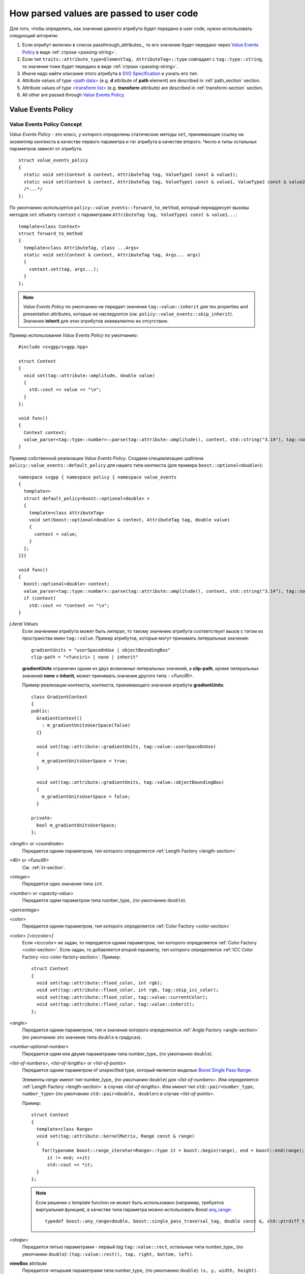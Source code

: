 How parsed values are passed to user code
=============================================

Для того, чтобы определить, как значение данного атрибута будет передано в user code, нужно использовать
следующий алгоритм:

#. Если атрибут включен в список passthrough_attributes_, то его значение будет передано через `Value Events Policy`_ 
   в виде :ref:`строки <passing-string>`.
#. Если тип ``traits::attribute_type<ElementTag, AttributeTag>::type`` совпадает с ``tag::type::string``, то значение 
   тоже будет передано в виде :ref:`строки <passing-string>`.
#. Иначе надо найти описание этого атрибута в `SVG Specification <http://www.w3.org/TR/SVG/attindex.html>`_
   и узнать его тип.
#. Attribute values of type `<path data> <http://www.w3.org/TR/SVG/paths.html#PathData>`_ 
   (e.g. **d** attribute of **path** element) are described in :ref:`path_section` section.
#. Attribute values of type `<transform list> <http://www.w3.org/TR/SVG/coords.html#TransformAttribute>`_ 
   (e.g. **transform** attribute) are described in :ref:`transform-section` section.
#. All other are passed through `Value Events Policy`_.


Value Events Policy
-----------------------

Value Events Policy Concept
^^^^^^^^^^^^^^^^^^^^^^^^^^^

*Value Events Policy* - это класс, у которого определены статические методы ``set``, принимающие ссылку на экземпляр 
контекста в качестве первого параметра и тэг атрибута в качестве второго. Число и типы остальных параметров 
зависят от атрибута.

::

  struct value_events_policy
  {
    static void set(Context & context, AttributeTag tag, ValueType1 const & value1);
    static void set(Context & context, AttributeTag tag, ValueType1 const & value1, ValueType2 const & value2);
    /*...*/
  };

По умолчанию используется ``policy::value_events::forward_to_method``, который переадресует вызовы 
методов ``set`` объекту ``context`` с параметрами  ``AttributeTag tag, ValueType1 const & value1...``::

  template<class Context>
  struct forward_to_method
  {
    template<class AttributeTag, class ...Args>
    static void set(Context & context, AttributeTag tag, Args... args)
    {
      context.set(tag, args...);
    }
  };

.. note::

  *Value Events Policy* по умолчанию не передает значения ``tag::value::inherit`` для тех properties and 
  presentation attributes, которые не наследуются (см. ``policy::value_events::skip_inherit``). Значение 
  **inherit** для этих атрибутов эквивалентно их отсутствию.


Пример использования *Value Events Policy* по умолчанию::

  #include <svgpp/svgpp.hpp>

  struct Context
  {
    void set(tag::attribute::amplitude, double value)
    {
      std::cout << value << "\n";
    }
  };

  void func()
  {
    Context context;
    value_parser<tag::type::number>::parse(tag::attribute::amplitude(), context, std::string("3.14"), tag::source::attribute());
  }

Пример собственной реализации *Value Events Policy*. Создаем специализацию шаблона 
``policy::value_events::default_policy`` для нашего типа контекста (для примера ``boost::optional<double>``)::

  namespace svgpp { namespace policy { namespace value_events 
  {
    template<>
    struct default_policy<boost::optional<double> >
    {
      template<class AttributeTag>
      void set(boost::optional<double> & context, AttributeTag tag, double value) 
      {
        context = value;
      }
    };
  }}}

  void func()
  {
    boost::optional<double> context;
    value_parser<tag::type::number>::parse(tag::attribute::amplitude(), context, std::string("3.14"), tag::source::attribute());
    if (context)
      std::cout << *context << "\n";
  }

*Literal Values*
  Если значением атрибута может быть литерал, то такому значению атрибута соответствует вызов с тэгом из
  пространства имен ``tag::value``. Пример атрибутов, которые могут принимать литеральные значения::

      gradientUnits = "userSpaceOnUse | objectBoundingBox"
      clip-path = "<funciri> | none | inherit"

  **gradientUnits** ограничен одним из двух возможных литеральных значений, а **clip-path**, кроме
  литеральных значений **none** и **inherit**, может принимать значения другого типа - *<FuncIRI>*.

  Пример реализации контекста, контекста, принимающего значения атрибута **gradientUnits**::

    class GradientContext
    {
    public:
      GradientContext()
        : m_gradientUnitsUserSpace(false)
      {}

      void set(tag::attribute::gradientUnits, tag::value::userSpaceOnUse)
      {
        m_gradientUnitsUserSpace = true;
      }

      void set(tag::attribute::gradientUnits, tag::value::objectBoundingBox)
      {
        m_gradientUnitsUserSpace = false;
      }

    private:
      bool m_gradientUnitsUserSpace;
    };

*<length>* or *<coordinate>*
  Передается одним параметром, тип которого определяется :ref:`Length Factory <length-section>` 

*<IRI>* or *<FuncIRI>*
  См. :ref:`iri-section`.
    
*<integer>*
  Передается одно значение типа ``int``.

*<number>* or *<opacity-value>*
  Передается одим параметром типа number_type_ (по умолчанию ``double``).

*<percentage>*

*<color>* 
  Передается одним параметром, тип которого определяется :ref:`Color Factory <color-section>` 

*<color> [<icccolor>]*
  Если *<icccolor>* не задан, то передается одним параметром, тип которого определяется :ref:`Color Factory <color-section>`.
  Если задан, то добавляется второй параметр, тип которого определяется :ref:`ICC Color Factory <icc-color-factory-section>`.
  Пример::

    struct Context
    {
      void set(tag::attribute::flood_color, int rgb);
      void set(tag::attribute::flood_color, int rgb, tag::skip_icc_color);
      void set(tag::attribute::flood_color, tag::value::currentColor);
      void set(tag::attribute::flood_color, tag::value::inherit);
    };

*<angle>*
  Передается одним параметром, тип и значение которого определяются :ref:`Angle Factory <angle-section>` (по умолчанию 
  это значение типа ``double`` в градусах).

*<number-optional-number>*
  Передается одим или двумя параметрами типа number_type_ (по умолчанию ``double``).

*<list-of-numbers>*, *<list-of-lengths>* or *<list-of-points>* 
  Передается одним параметром of unspecified type, который является моделью 
  `Boost Single Pass Range <http://www.boost.org/doc/libs/1_57_0/libs/range/doc/html/range/concepts/single_pass_range.html>`_.
  
  Элементы *range* имеют тип number_type_ (по умолчанию ``double``) для *<list-of-numbers>*. 
  Или определяется :ref:`Length Factory <length-section>` в случае *<list-of-lengths>*.
  Или имеют тип ``std::pair<number_type, number_type>`` (по умолчанию ``std::pair<double, double>``) в случае *<list-of-points>*.

  Пример::

    struct Context
    {
      template<class Range>
      void set(tag::attribute::kernelMatrix, Range const & range)
      {
        for(typename boost::range_iterator<Range>::type it = boost::begin(range), end = boost::end(range); 
          it != end; ++it)
          std::cout << *it;
      }
    };

  .. note::
    Если решение с template function не может быть использовано (например, требуется виртуальная функция),
    в качестве типа параметра можно использовать Boost 
    `any_range <http://www.boost.org/doc/libs/1_57_0/libs/range/doc/html/range/reference/ranges/any_range.html>`_::

      typedef boost::any_range<double, boost::single_pass_traversal_tag, double const &, std::ptrdiff_t> Range;


*<shape>*
  Передается пятью параметрами - первый *tag* ``tag::value::rect``, остальные типа number_type_ (по умолчанию ``double``): 
  ``(tag::value::rect(), top, right, bottom, left)``.

**viewBox** attribute
  Передается четырьмя параметрами типа number_type_ (по умолчанию ``double``): ``(x, y, width, height)``.

**bbox** attribute
  Передается четырьмя параметрами типа number_type_ (по умолчанию ``double``): ``(lo_x, lo_y, hi_x, hi_y)``.

**preserveAspectRatio** attribute

**text-decoration** property
  Значения **none** and **inherit** передаются как *Literal Values* (см. выше).
  Остальные варианты передаются восемью параметрами, из них четыре типа ``bool``, каждому предшествует *tag*, 
  определяющий назначение параметра. Boolean parameters принимают значение ``true``, если соответствующий 
  text decoration указан в property::

    struct Context
    {
      void set(tag::attribute::text_decoration, tag::value::none);
      void set(tag::attribute::text_decoration, tag::value::inherit);
      void set(tag::attribute::text_decoration, 
        tag::value::underline,    bool underline,
        tag::value::overline,     bool overline,
        tag::value::line_through, bool line_through,
        tag::value::blink,        bool blink);
    };

**enable-background** property
  Значения **accumulate**, **new** and **inherit** передаются как *Literal Values* (см. выше).
  Значения вида **new <x> <y> <width> <height>** передаются пятью параметрами, первое - *tag*, 
  остальные имеют тип number_type_ (по умолчанию ``double``): 
  ``(tag::value::new_(), x, y, width, height)``.

*<paint>*
  Возможные комбинации параметров:

    * (``tag::value::inherit``)
    * (``tag::value::none``)
    * (``tag::value::currentColor``)
    * (*<color>*)
    * (*<color>*, *<icccolor>*)
    * (*<iri>*, ``tag::value::none``)
    * (*<iri>*, ``tag::value::currentColor``)
    * (*<iri>*, *<color>*)
    * (*<iri>*, *<color>*, *<icccolor>*)

  Как определяется тип *<color>* и *<icccolor>* описано выше.

  Если в качестве :ref:`IRI Policy <iri-section>` используется ``policy::iri::distinguish_local``,
  то число методов с *<iri>* удваивается:

    * (``tag::value::inherit``)
    * (``tag::value::none``)
    * (``tag::value::currentColor``)
    * (*<color>*)
    * (*<color>*, *<icccolor>*)
    * (*<iri>*, ``tag::value::none``)
    * (``tag::iri_fragment``, *<iri fragment>*, ``tag::value::none``)
    * (*<iri>*, ``tag::value::currentColor``)
    * (``tag::iri_fragment``, *<iri fragment>*, ``tag::value::currentColor``)
    * (*<iri>*, *<color>*)
    * (``tag::iri_fragment``, *<iri fragment>*, *<color>*)
    * (*<iri>*, *<color>*, *<icccolor>*)
    * (``tag::iri_fragment``, *<iri fragment>*, *<color>*, *<icccolor>*)

  Пример::

    typedef boost::variant<tag::value::none, tag::value::currentColor, int/* rgba */> SolidPaint;

    struct IRIPaint
    {
      IRIPaint(
        std::string const & fragment, 
        boost::optional<SolidPaint> const & fallback = boost::optional<SolidPaint>());
    };

    typedef boost::variant<SolidPaint, IRIPaint> Paint;

    template<class AttributeTag>
    class PaintContext
    {
    public:
      void set(AttributeTag, tag::value::none)
      { 
        m_paint = tag::value::none(); 
      }

      void set(AttributeTag, tag::value::currentColor)
      { 
        m_paint = tag::value::currentColor(); 
      }

      void set(AttributeTag, int color, tag::skip_icc_color = tag::skip_icc_color())
      { 
        m_paint = color; 
      }

      template<class IRI>
      void set(AttributeTag tag, IRI const & iri)
      { 
        throw std::runtime_error("Non-local references aren't supported");
      }

      template<class IRI>
      void set(AttributeTag tag, tag::iri_fragment, IRI const & fragment)
      { 
        m_paint = IRIPaint(std::string(boost::begin(fragment), boost::end(fragment))); 
      }

      template<class IRI>
      void set(AttributeTag tag, IRI const &, tag::value::none val)
      { 
        // Ignore non-local IRI, fallback to second option
        set(tag, val); 
      }

      template<class IRI>
      void set(AttributeTag tag, tag::iri_fragment, IRI const & fragment, tag::value::none val)
      { 
        m_paint = IRIPaint(std::string(boost::begin(fragment), boost::end(fragment)), boost::optional<SolidPaint>(val)); 
      }

      template<class IRI>
      void set(AttributeTag tag, IRI const &, tag::value::currentColor val)
      { 
        // Ignore non-local IRI, fallback to second option
        set(tag, val); 
      }

      template<class IRI>
      void set(AttributeTag tag, tag::iri_fragment, IRI const & fragment, tag::value::currentColor val)
      { 
        m_paint = IRIPaint(std::string(boost::begin(fragment), boost::end(fragment)), boost::optional<SolidPaint>(val)); 
      }

      template<class IRI>
      void set(AttributeTag tag, IRI const &, agg::rgba8 val, tag::skip_icc_color = tag::skip_icc_color())
      { 
        // Ignore non-local IRI, fallback to second option
        set(tag, val); 
      }

      template<class IRI>
      void set(AttributeTag tag, tag::iri_fragment, IRI const & fragment, int val, tag::skip_icc_color = tag::skip_icc_color())
      { 
        m_paint = IRIPaint(std::string(boost::begin(fragment), boost::end(fragment)), boost::optional<SolidPaint>(val)); 
      }
  
    private:
      Paint m_paint;
    };


